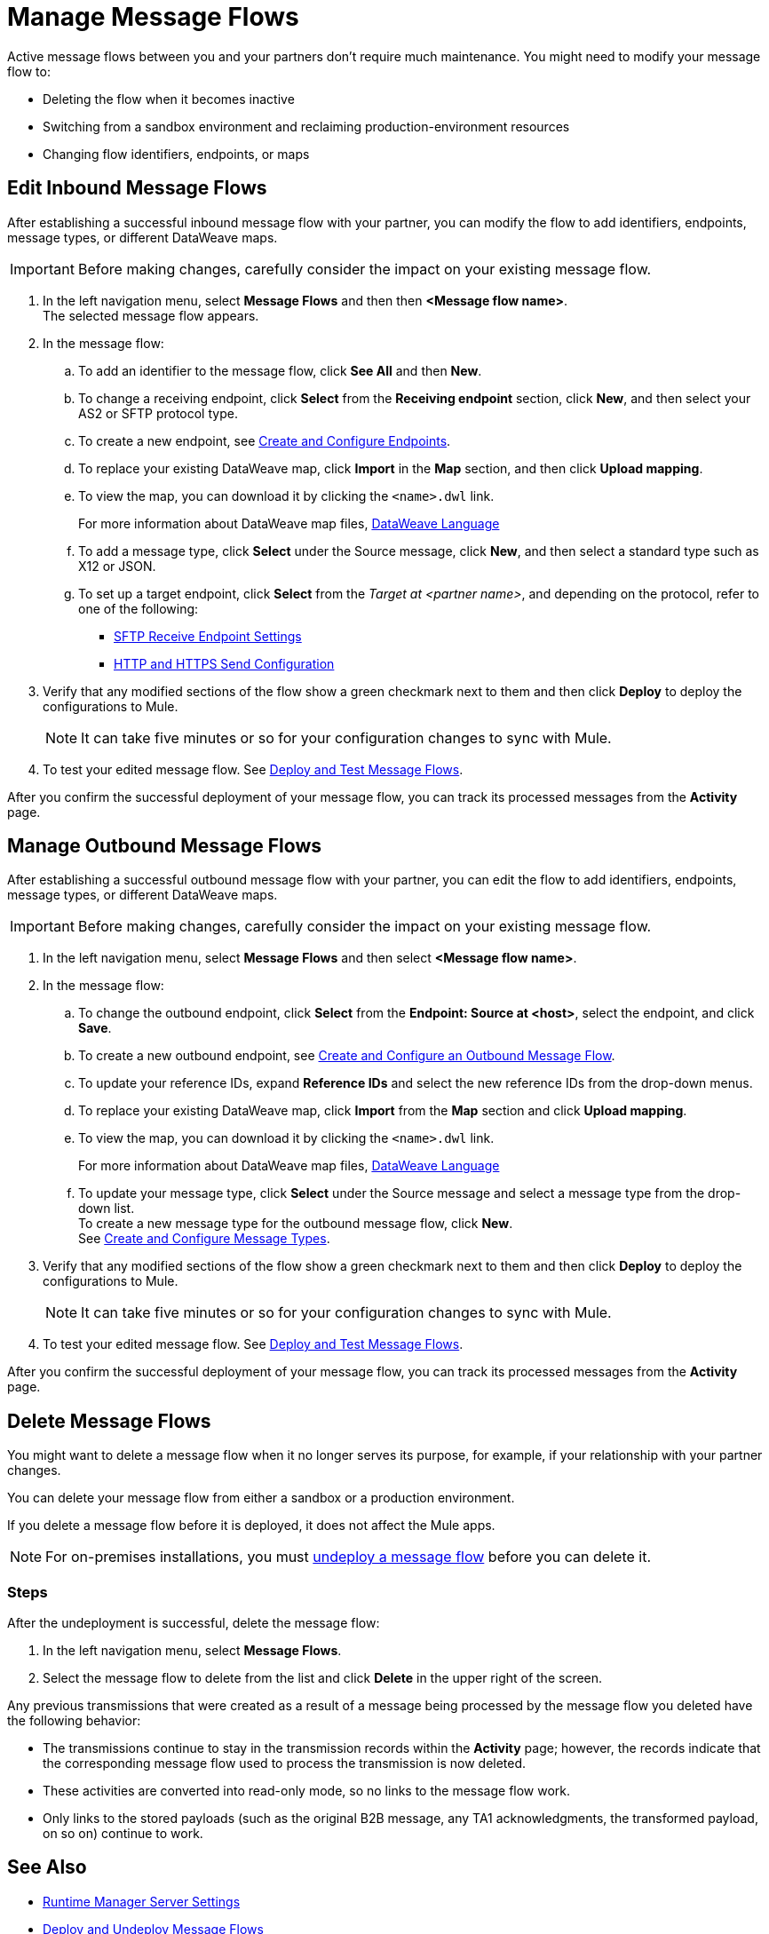 = Manage Message Flows

Active message flows between you and your partners don't require much maintenance. You might need to modify your message flow to:

* Deleting the flow when it becomes inactive
* Switching from a sandbox environment and reclaiming production-environment resources
* Changing flow identifiers, endpoints, or maps

[[edit-message-flows]]
== Edit Inbound Message Flows

After establishing a successful inbound message flow with your partner, you can modify the flow to add identifiers, endpoints, message types, or different DataWeave maps.

[IMPORTANT]
Before making changes, carefully consider the impact on your existing message flow.

. In the left navigation menu, select *Message Flows* and then then *<Message flow name>*. +
The selected message flow appears.
. In the message flow:
.. To add an identifier to the message flow, click *See All* and then *New*.
.. To change a receiving endpoint, click *Select* from the *Receiving endpoint* section, click *New*, and then select your AS2 or SFTP protocol type.
.. To create a new endpoint, see xref:create-endpoint.adoc[Create and Configure Endpoints].
.. To replace your existing DataWeave map, click *Import* in the *Map* section, and then click *Upload mapping*.
.. To view the map, you can download it by clicking the `<name>.dwl` link.
+
For more information about DataWeave map files, https://docs.mulesoft.com/mule-runtime/4.1/dataweave[DataWeave Language]
+
.. To add a message type, click *Select* under the Source message, click *New*, and then select a standard type such as X12 or JSON.
.. To set up a target endpoint, click *Select* from the _Target at <partner name>_, and depending on the protocol, refer to one of the following:
+
* xref:endpoint-sftp-receive-target.adoc[SFTP Receive Endpoint Settings]

* xref:endpoint-https-send.adoc[HTTP and HTTPS Send Configuration]
+
. Verify that any modified sections of the flow show a green checkmark next to them and then click *Deploy* to deploy the configurations to Mule.
+
[NOTE]
It can take five minutes or so for your configuration changes to sync with Mule.
+
. To test your edited message flow. See xref:deploy-message-flows.adoc[Deploy and Test Message Flows].

After you confirm the successful deployment of your message flow, you can track its processed messages from the *Activity* page.

== Manage Outbound Message Flows

After establishing a successful outbound message flow with your partner, you can edit the flow to add identifiers, endpoints, message types, or different DataWeave maps.

[IMPORTANT]
Before making changes, carefully consider the impact on your existing message flow.

. In the left navigation menu, select *Message Flows* and then select *<Message flow name>*.
. In the message flow:
.. To change the outbound endpoint, click *Select* from the *Endpoint: Source at <host>*, select the endpoint, and click *Save*.
.. To create a new outbound endpoint, see xref:create-outbound-message-flow.adoc[Create and Configure an Outbound Message Flow].
.. To update your reference IDs, expand *Reference IDs* and select the new reference IDs from the drop-down menus.
.. To replace your existing DataWeave map, click *Import* from the *Map* section and click *Upload mapping*.
.. To view the map, you can download it by clicking the `<name>.dwl` link.
+
For more information about DataWeave map files, https://docs.mulesoft.com/mule-runtime/4.1/dataweave[DataWeave Language]
+
.. To update your message type, click *Select* under the Source message and select a message type from the drop-down list. +
To create a new message type for the outbound message flow, click *New*. +
See xref:partner-manager-create-message-type.adoc[Create and Configure Message Types].
. Verify that any modified sections of the flow show a green checkmark next to them and then click *Deploy* to deploy the configurations to Mule.
+
[NOTE]
It can take five minutes or so for your configuration changes to sync with Mule.

. To test your edited message flow. See xref:deploy-message-flows.adoc[Deploy and Test Message Flows].

After you confirm the successful deployment of your message flow, you can track its processed messages from the *Activity* page.


[[delete-message-flows]]
== Delete Message Flows

You might want to delete a message flow when it no longer serves its purpose, for example, if your relationship with your partner changes.

You can delete your message flow from either a sandbox or a production environment.

If you delete a message flow before it is deployed, it does not affect the Mule apps.

[NOTE]
For on-premises installations, you must xref:deploy-message-flows#undeploy-message-flows[undeploy a message flow] before you can delete it.

=== Steps

After the undeployment is successful, delete the message flow:

. In the left navigation menu, select *Message Flows*.
. Select the message flow to delete from the list and click *Delete* in the upper right of the screen.

Any previous transmissions that were created as a result of a message being processed by the message flow you deleted have the following behavior:

* The transmissions continue to stay in the transmission records within the *Activity* page; however, the records indicate that the corresponding message flow used to process the transmission is now deleted.
* These activities are converted into read-only mode, so no links to the message flow work.
* Only links to the stored payloads (such as the original B2B message, any TA1 acknowledgments, the transformed payload, on so on) continue to work.


== See Also

* xref:runtime-manager::servers-settings.adoc[Runtime Manager Server Settings]
* xref:deploy-message-flows.adoc[Deploy and Undeploy Message Flows]
* xref:troubleshooting.adoc[Troubleshooting Anypoint Partner Manager]
